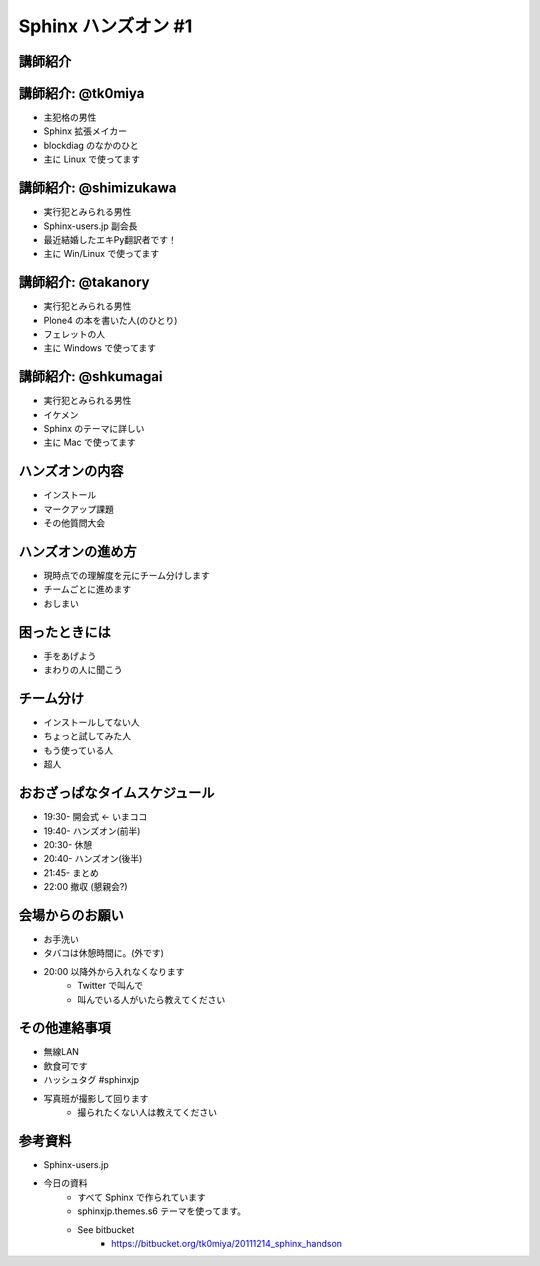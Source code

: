 =====================
Sphinx ハンズオン #1
=====================

講師紹介
=========

講師紹介: @tk0miya
===================
* 主犯格の男性
* Sphinx 拡張メイカー
* blockdiag のなかのひと
* 主に Linux で使ってます

.. image:: _static/tk0miya.jpg

講師紹介: @shimizukawa
=======================
* 実行犯とみられる男性
* Sphinx-users.jp 副会長
* 最近結婚したエキPy翻訳者です！
* 主に Win/Linux で使ってます

.. image:: _static/shimizukawa_half1_megane_180.png

講師紹介: @takanory
====================
* 実行犯とみられる男性
* Plone4 の本を書いた人(のひとり)
* フェレットの人
* 主に Windows で使ってます

.. image:: _static/kurokuri.jpg

講師紹介: @shkumagai
=====================
* 実行犯とみられる男性
* イケメン
* Sphinx のテーマに詳しい
* 主に Mac で使ってます

.. image:: _static/shkumagai.jpg

ハンズオンの内容
=================
* インストール
* マークアップ課題
* その他質問大会

ハンズオンの進め方
===================
* 現時点での理解度を元にチーム分けします
* チームごとに進めます
* おしまい

困ったときには
===============
* 手をあげよう
* まわりの人に聞こう

チーム分け
===========
* インストールしてない人
* ちょっと試してみた人
* もう使っている人
* 超人

おおざっぱなタイムスケジュール
===============================
* 19:30- 開会式 ← いまココ
* 19:40- ハンズオン(前半)
* 20:30- 休憩
* 20:40- ハンズオン(後半)
* 21:45- まとめ
* 22:00  撤収 (懇親会?)

会場からのお願い
=================
* お手洗い
* タバコは休憩時間に。(外です)
* 20:00 以降外から入れなくなります
   * Twitter で叫んで
   * 叫んでいる人がいたら教えてください

その他連絡事項
===============
* 無線LAN
* 飲食可です
* ハッシュタグ #sphinxjp
* 写真班が撮影して回ります
   * 撮られたくない人は教えてください


参考資料
=========
* Sphinx-users.jp
* 今日の資料
   * すべて Sphinx で作られています
   * sphinxjp.themes.s6 テーマを使ってます。
   * See bitbucket
      * https://bitbucket.org/tk0miya/20111214_sphinx_handson

